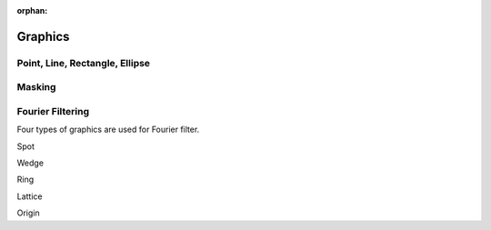 :orphan:

.. _graphics:

Graphics
========

Point, Line, Rectangle, Ellipse
-------------------------------

Masking
-------

Fourier Filtering
-----------------
Four types of graphics are used for Fourier filter.

Spot

Wedge

Ring

Lattice

Origin
